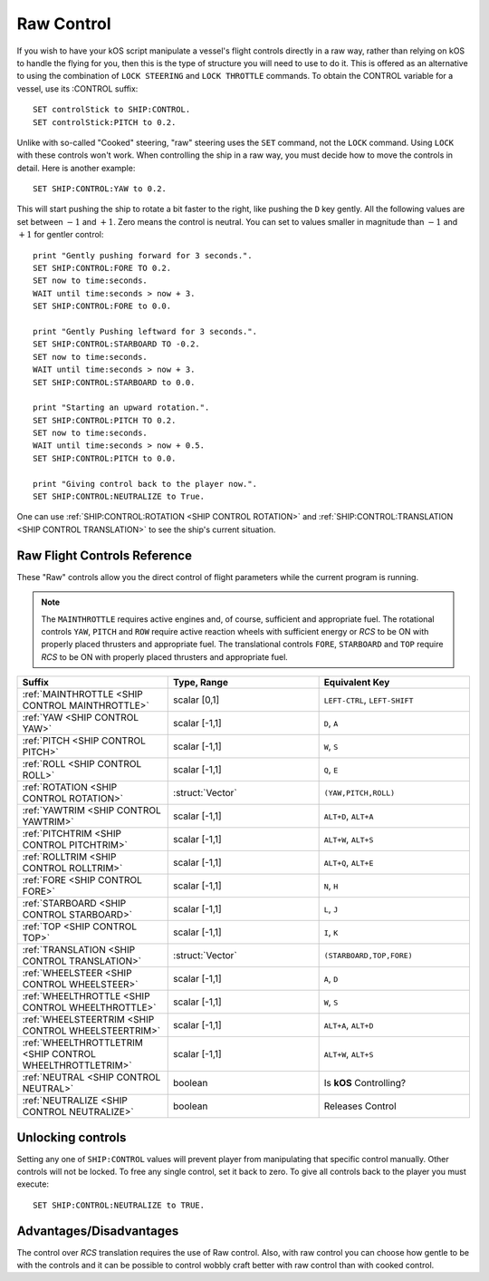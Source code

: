 .. _raw:

Raw Control
===========

If you wish to have your kOS script manipulate a vessel's flight controls directly in a raw way, rather than relying on kOS to handle the flying for you, then this is the type of structure you will need to use to do it. This is offered as an alternative to using the combination of ``LOCK STEERING`` and ``LOCK THROTTLE`` commands. To obtain the CONTROL variable for a vessel, use its :CONTROL suffix::

    SET controlStick to SHIP:CONTROL.
    SET controlStick:PITCH to 0.2.

Unlike with so-called "Cooked" steering, "raw" steering uses the ``SET`` command, not the ``LOCK`` command. Using ``LOCK`` with these controls won't work. When controlling the ship in a raw way, you must decide how to move the controls in detail. Here is another example::

    SET SHIP:CONTROL:YAW to 0.2.

This will start pushing the ship to rotate a bit faster to the right, like pushing the ``D`` key gently. All the following values are set between :math:`-1` and :math:`+1`. Zero means the control is neutral. You can set to values smaller in magnitude than :math:`-1` and :math:`+1` for gentler control::

    print "Gently pushing forward for 3 seconds.".
    SET SHIP:CONTROL:FORE TO 0.2.
    SET now to time:seconds.
    WAIT until time:seconds > now + 3.
    SET SHIP:CONTROL:FORE to 0.0.

    print "Gently Pushing leftward for 3 seconds.".
    SET SHIP:CONTROL:STARBOARD TO -0.2.
    SET now to time:seconds.
    WAIT until time:seconds > now + 3.
    SET SHIP:CONTROL:STARBOARD to 0.0.

    print "Starting an upward rotation.".
    SET SHIP:CONTROL:PITCH TO 0.2.
    SET now to time:seconds.
    WAIT until time:seconds > now + 0.5.
    SET SHIP:CONTROL:PITCH to 0.0.

    print "Giving control back to the player now.".
    SET SHIP:CONTROL:NEUTRALIZE to True.

One can use :ref:`SHIP:CONTROL:ROTATION <SHIP CONTROL ROTATION>` and :ref:`SHIP:CONTROL:TRANSLATION <SHIP CONTROL TRANSLATION>` to see the ship's current situation.

Raw Flight Controls Reference
-----------------------------

These "Raw" controls allow you the direct control of flight parameters while the current program is running.

.. note::
    The ``MAINTHROTTLE`` requires active engines and, of course, sufficient and appropriate fuel. The rotational controls ``YAW``, ``PITCH`` and ``ROW`` require active reaction wheels with sufficient energy or *RCS* to be ON with properly placed thrusters and appropriate fuel. The translational controls ``FORE``, ``STARBOARD`` and ``TOP`` require *RCS* to be ON with properly placed thrusters and appropriate fuel.


.. list-table::
    :widths: 1 1 1
    :header-rows: 1

    * - Suffix
      - Type, Range
      - Equivalent Key

    * - :ref:`MAINTHROTTLE <SHIP CONTROL MAINTHROTTLE>`
      - scalar [0,1]
      - ``LEFT-CTRL``, ``LEFT-SHIFT``

    * - :ref:`YAW <SHIP CONTROL YAW>`
      - scalar [-1,1]
      - ``D``, ``A``
    * - :ref:`PITCH <SHIP CONTROL PITCH>`
      - scalar [-1,1]
      - ``W``, ``S``
    * - :ref:`ROLL <SHIP CONTROL ROLL>`
      - scalar [-1,1]
      - ``Q``, ``E``
    * - :ref:`ROTATION <SHIP CONTROL ROTATION>`
      - :struct:`Vector`
      - ``(YAW,PITCH,ROLL)``

    * - :ref:`YAWTRIM <SHIP CONTROL YAWTRIM>`
      - scalar [-1,1]
      - ``ALT+D``, ``ALT+A``
    * - :ref:`PITCHTRIM <SHIP CONTROL PITCHTRIM>`
      - scalar [-1,1]
      - ``ALT+W``, ``ALT+S``
    * - :ref:`ROLLTRIM <SHIP CONTROL ROLLTRIM>`
      - scalar [-1,1]
      - ``ALT+Q``, ``ALT+E``

    * - :ref:`FORE <SHIP CONTROL FORE>`
      - scalar [-1,1]
      - ``N``, ``H``
    * - :ref:`STARBOARD <SHIP CONTROL STARBOARD>`
      - scalar [-1,1]
      - ``L``, ``J``
    * - :ref:`TOP <SHIP CONTROL TOP>`
      - scalar [-1,1]
      - ``I``, ``K``
    * - :ref:`TRANSLATION <SHIP CONTROL TRANSLATION>`
      - :struct:`Vector`
      - ``(STARBOARD,TOP,FORE)``

    * - :ref:`WHEELSTEER <SHIP CONTROL WHEELSTEER>`
      - scalar [-1,1]
      - ``A``, ``D``
    * - :ref:`WHEELTHROTTLE <SHIP CONTROL WHEELTHROTTLE>`
      - scalar [-1,1]
      - ``W``, ``S``

    * - :ref:`WHEELSTEERTRIM <SHIP CONTROL WHEELSTEERTRIM>`
      - scalar [-1,1]
      - ``ALT+A``, ``ALT+D``
    * - :ref:`WHEELTHROTTLETRIM <SHIP CONTROL WHEELTHROTTLETRIM>`
      - scalar [-1,1]
      - ``ALT+W``, ``ALT+S``

    * - :ref:`NEUTRAL <SHIP CONTROL NEUTRAL>`
      - boolean
      - Is **kOS** Controlling?
    * - :ref:`NEUTRALIZE <SHIP CONTROL NEUTRALIZE>`
      - boolean
      - Releases Control




.. _SHIP CONTROL MAINTHROTTLE:
.. object:: SHIP:CONTROL:MAINTHROTTLE

    Set between 0 and 1 much like the cooked flying ``LOCK THROTTLE`` command.

.. _SHIP CONTROL YAW:
.. object:: SHIP:CONTROL:YAW

    This is the rotation about the "up" vector as the pilot faces forward. Essentially left :math:`(-1)` or right :math:`(+1)`.

.. _SHIP CONTROL PITCH:
.. object:: SHIP:CONTROL:PITCH

    Rotation about the starboard vector up :math:`(+1)` or down :math:`(-1)`.

.. _SHIP CONTROL ROLL:
.. object:: SHIP:CONTROL:ROLL

    Rotation about the logintudinal axis of the ship left-wing-down :math:`(-1)` or left-wing-up :math:`(+1)`.

.. _SHIP CONTROL ROTATION:
.. object:: SHIP:CONTROL:ROTATION

    This is a :struct:`Vector` object containing ``(YAW, PITCH, ROLL)`` in that order.



.. _SHIP CONTROL YAWTRIM:
.. object:: SHIP:CONTROL:YAWTRIM

    Controls the ``YAW`` of the rotational trim.

.. _SHIP CONTROL PITCHTRIM:
.. object:: SHIP:CONTROL:PITCHTRIM

    Controls the ``PITCH`` of the rotational trim.

.. _SHIP CONTROL ROLLTRIM:
.. object:: SHIP:CONTROL:ROLLTRIM

    Controls the ``ROLL`` of the rotational trim.




.. _SHIP CONTROL FORE:
.. object:: SHIP:CONTROL:FORE

    Controls the translation of the ship forward :math:`(+1)` or backward :math:`(-1)`.

.. _SHIP CONTROL STARBOARD:
.. object:: SHIP:CONTROL:STARBOARD

    Controls the translation of the ship to the right :math:`(+1)` or left :math:`(-1)` from the pilot's perspective.

.. _SHIP CONTROL TOP:
.. object:: SHIP:CONTROL:TOP

    Controls the translation of the ship up :math:`(+1)` or down :math:`(-1)` from the pilot's perspective.

.. _SHIP CONTROL TRANSLATION:
.. object:: SHIP:CONTROL:TRANSLATION

    Controls the translation as a :struct:`Vector` ``(STARBOARD, TOP, FORE)``.

.. _SHIP CONTROL WHEELSTEER:
.. object:: SHIP:CONTROL:WHEELSTEER

    Turns the wheels left :math:`(-1)` or right :math:`(+1)`.

.. _SHIP CONTROL WHEELTHROTTLE:
.. object:: SHIP:CONTROL:WHEELTHROTTLE

    Controls the wheels to move the ship forward :math:`(+1)` or backward :math:`(-1)` while on the ground.

.. _SHIP CONTROL WHEELSTEERTRIM:
.. object:: SHIP:CONTROL:WHEELSTEERTRIM

    Controls the trim of the wheel steering.

.. _SHIP CONTROL WHEELTHROTTLETRIM:
.. object:: SHIP:CONTROL:WHEELTHROTTLETRIM

    Controls the trim of the wheel throttle.

.. _SHIP CONTROL NEUTRAL:
.. object:: SHIP:CONTROL:NEUTRAL

    Returns true or false depending if **kOS** has any set controls. *This is not settable.*

.. _SHIP CONTROL NEUTRALIZE:
.. object:: SHIP:CONTROL:NEUTRALIZE

    This causes manual control to let go. When set to true, **kOS** lets go of the controls and allows the player to manually control them again. *This is not gettable.*


Unlocking controls
------------------

Setting any one of ``SHIP:CONTROL`` values will prevent player from manipulating that specific control manually. Other controls will not be locked.
To free any single control, set it back to zero. To give all controls back to the player you must execute::

    SET SHIP:CONTROL:NEUTRALIZE to TRUE.


Advantages/Disadvantages
------------------------

The control over *RCS* translation requires the use of Raw control. Also, with raw control you can choose how gentle to be with the controls and it can be possible to control wobbly craft better with raw control than with cooked control.





